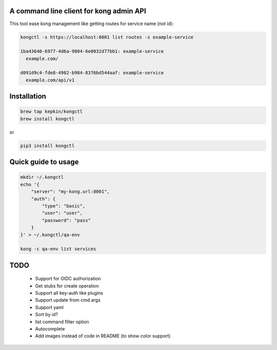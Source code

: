 A command line client for kong admin API
========================================

This tool ease kong management like getting routes for service name (not id):

.. code-block:: bash

    kongctl -s https://localhost:8001 list routes -s example-service

    1ba43640-6977-4d6a-9804-6e0032d77bb1: example-service
      example.com/

    d091d9c4-fde8-4982-b984-8376bd544aaf: example-service
      example.com/api/v1


Installation
============

.. code-block:: bash

    brew tap kepkin/kongctl
    brew install kongctl

or

.. code-block:: bash

    pip3 install kongctl


Quick guide to usage
====================

.. code-block:: bash

    mkdir ~/.kongctl
    echo '{
        "server": "my-kong.url:8001",
        "auth": {
            "type": "basic",
            "user": "user",
            "password": "pass"
        }
    }' > ~/.kongctl/qa-env

    kong -c qa-env list services


TODO
====

 - Support for OIDC authorization
 - Get stubs for create operation
 - Support all key-auth like plugins
 - Support update from cmd args
 - Support yaml
 - Sort by id?
 - list command filter option
 - Autocomplete
 - Add images instead of code in README (to show color support)
